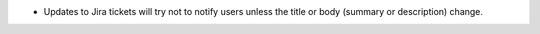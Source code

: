.. A new scriv changelog fragment.

- Updates to Jira tickets will try not to notify users unless the title or body
  (summary or description) change.
